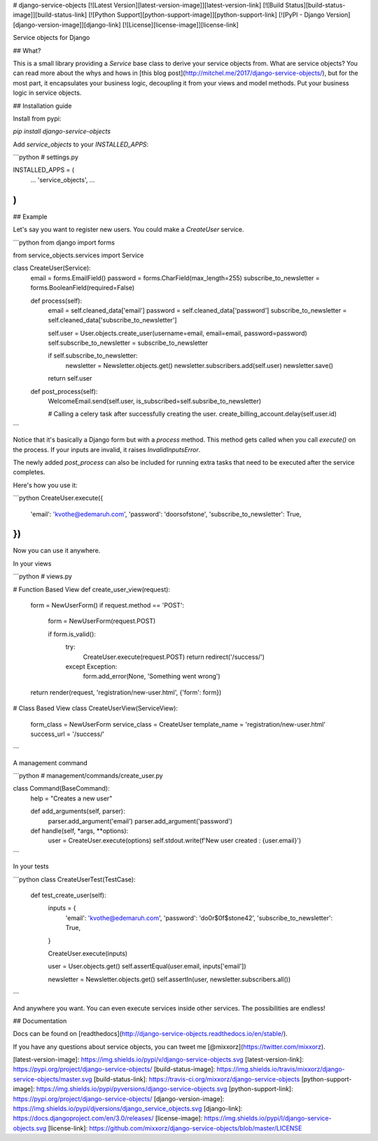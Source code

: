 # django-service-objects [![Latest Version][latest-version-image]][latest-version-link]
[![Build Status][build-status-image]][build-status-link] 
[![Python Support][python-support-image]][python-support-link]
[![PyPI - Django Version][django-version-image]][django-link]
[![License][license-image]][license-link]

Service objects for Django

## What?

This is a small library providing a `Service` base class to derive your service objects from. What are service objects? You can read more about the whys and hows in [this blog post](http://mitchel.me/2017/django-service-objects/), but for the most part, it encapsulates your business logic, decoupling it from your views and model methods. Put your business logic in service objects.

## Installation guide

Install from pypi:

`pip install django-service-objects`

Add `service_objects` to your `INSTALLED_APPS`:

```python
# settings.py

INSTALLED_APPS = (
    ...
    'service_objects',
    ...
)
```

## Example

Let's say you want to register new users. You could make a `CreateUser` service.

```python
from django import forms

from service_objects.services import Service

class CreateUser(Service):
    email = forms.EmailField()
    password = forms.CharField(max_length=255)
    subscribe_to_newsletter = forms.BooleanField(required=False)

    def process(self):
        email = self.cleaned_data['email']
        password = self.cleaned_data['password']
        subscribe_to_newsletter = self.cleaned_data['subscribe_to_newsletter']

        self.user = User.objects.create_user(username=email, email=email, password=password)
        self.subscribe_to_newsletter = subscribe_to_newsletter

        if self.subscribe_to_newsletter:
            newsletter = Newsletter.objects.get()
            newsletter.subscribers.add(self.user)
            newsletter.save()

        return self.user

    def post_process(self):
        WelcomeEmail.send(self.user, is_subscribed=self.subsribe_to_newsletter)

        # Calling a celery task after successfully creating the user.
        create_billing_account.delay(self.user.id)
```

Notice that it's basically a Django form but with a `process` method. This method gets called when you call `execute()` on the process. If your inputs are invalid, it raises `InvalidInputsError`.

The newly added `post_process` can also be included for running extra tasks that need to be executed after the service completes.

Here's how you use it:

```python
CreateUser.execute({
    'email': 'kvothe@edemaruh.com',
    'password': 'doorsofstone',
    'subscribe_to_newsletter': True,
})
```

Now you can use it anywhere.

In your views

```python
# views.py

# Function Based View
def create_user_view(request):
    form = NewUserForm()
    if request.method == 'POST':
        form = NewUserForm(request.POST)

        if form.is_valid():
            try:
                CreateUser.execute(request.POST)
                return redirect('/success/')
            except Exception:
                form.add_error(None, 'Something went wrong')

    return render(request, 'registration/new-user.html', {'form': form})


# Class Based View
class CreateUserView(ServiceView):
    form_class = NewUserForm
    service_class = CreateUser
    template_name = 'registration/new-user.html'
    success_url = '/success/'

```

A management command

```python
# management/commands/create_user.py

class Command(BaseCommand):
    help = "Creates a new user"

    def add_arguments(self, parser):
        parser.add_argument('email')
        parser.add_argument('password')

    def handle(self, *args, **options):
        user = CreateUser.execute(options)
        self.stdout.write(f'New user created : {user.email}')

```

In your tests

```python
class CreateUserTest(TestCase):

    def test_create_user(self):
        inputs = {
            'email': 'kvothe@edemaruh.com',
            'password': 'do0r$0f$stone42',
            'subscribe_to_newsletter': True,
        }

        CreateUser.execute(inputs)

        user = User.objects.get()
        self.assertEqual(user.email, inputs['email'])

        newsletter = Newsletter.objects.get()
        self.assertIn(user, newsletter.subscribers.all())
```

And anywhere you want. You can even execute services inside other services. The possibilities are endless!

## Documentation

Docs can be found on [readthedocs](http://django-service-objects.readthedocs.io/en/stable/).

If you have any questions about service objects, you can tweet me [@mixxorz](https://twitter.com/mixxorz).

[latest-version-image]: https://img.shields.io/pypi/v/django-service-objects.svg
[latest-version-link]: https://pypi.org/project/django-service-objects/
[build-status-image]: https://img.shields.io/travis/mixxorz/django-service-objects/master.svg
[build-status-link]: https://travis-ci.org/mixxorz/django-service-objects
[python-support-image]: https://img.shields.io/pypi/pyversions/django-service-objects.svg
[python-support-link]: https://pypi.org/project/django-service-objects/
[django-version-image]: https://img.shields.io/pypi/djversions/django_service_objects.svg
[django-link]: https://docs.djangoproject.com/en/3.0/releases/
[license-image]: https://img.shields.io/pypi/l/django-service-objects.svg
[license-link]: https://github.com/mixxorz/django-service-objects/blob/master/LICENSE


